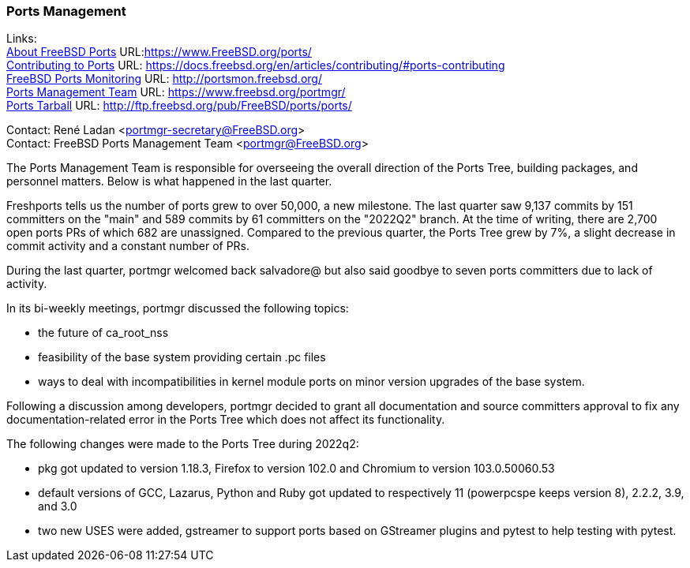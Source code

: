 === Ports Management

Links: +
link:https://www.FreeBSD.org/ports/[About FreeBSD Ports] URL:link:https://www.FreeBSD.org/ports/[https://www.FreeBSD.org/ports/] +
link:https://docs.freebsd.org/en/articles/contributing/#ports-contributing[Contributing to Ports] URL: link:https://docs.freebsd.org/en/articles/contributing/#ports-contributing[https://docs.freebsd.org/en/articles/contributing/#ports-contributing] +
link:http://portsmon.freebsd.org/[FreeBSD Ports Monitoring] URL: link:http://portsmon.freebsd.org/[http://portsmon.freebsd.org/] +
link:https://www.freebsd.org/portmgr/[Ports Management Team] URL: link:https://www.freebsd.org/portmgr/[https://www.freebsd.org/portmgr/] +
link:http://ftp.freebsd.org/pub/FreeBSD/ports/ports/[Ports Tarball] URL: link:http://ftp.freebsd.org/pub/FreeBSD/ports/ports/[http://ftp.freebsd.org/pub/FreeBSD/ports/ports/]

Contact: René Ladan <portmgr-secretary@FreeBSD.org> +
Contact: FreeBSD Ports Management Team <portmgr@FreeBSD.org>

The Ports Management Team is responsible for overseeing the overall direction of the Ports Tree, building packages, and personnel matters.
Below is what happened in the last quarter.

Freshports tells us the number of ports grew to over 50,000, a new milestone.
The last quarter saw 9,137 commits by 151 committers on the "main" and 589 commits by 61 committers on the "2022Q2" branch.
At the time of writing, there are 2,700 open ports PRs of which 682 are unassigned.
Compared to the previous quarter, the Ports Tree grew by 7%, a slight decrease in commit activity and a constant number of PRs.

During the last quarter, portmgr welcomed back salvadore@ but also said goodbye to seven ports committers due to lack of activity.

In its bi-weekly meetings, portmgr discussed the following topics:

* the future of ca_root_nss
* feasibility of the base system providing certain .pc files
* ways to deal with incompatibilities in kernel module ports on minor version upgrades of the base system. 

Following a discussion among developers, portmgr decided to grant all documentation and source committers approval to fix any documentation-related error in the Ports Tree which does not affect its functionality.

The following changes were made to the Ports Tree during 2022q2:

* pkg got updated to version 1.18.3, Firefox to version 102.0 and Chromium to version 103.0.50060.53
* default versions of GCC, Lazarus, Python and Ruby got updated to respectively 11 (powerpcspe keeps version 8), 2.2.2, 3.9, and 3.0
* two new USES were added, gstreamer to support ports based on GStreamer plugins and pytest to help testing with pytest.
